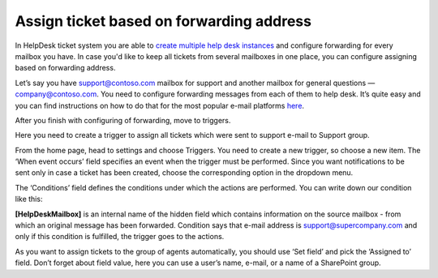 Assign ticket based on forwarding address
###############################################

In HelpDesk ticket system you are able to `create multiple help desk instances`_ and configure forwarding for every mailbox you have. In case you'd like to keep all tickets from several mailboxes in one place, you can configure assigning based on forwarding address.

Let’s say you have support@contoso.com mailbox for support and another mailbox for general questions — company@contoso.com. You need to configure forwarding messages from each of them to help desk. It’s quite easy and you can find instructions on how to do that for the most popular e-mail platforms `here`_.

After you finish with configuring of forwarding, move to triggers.

Here you need to create a trigger to assign all tickets which were sent to support e-mail to Support group.

From the home page, head to settings and choose Triggers. You need to create a new trigger, so choose a new item. The ‘When event occurs’ field specifies an event when the trigger must be performed. Since you want notifications to be sent only in case a ticket has been created, choose the corresponding option in the dropdown menu.  

The ‘Conditions’ field defines the conditions under which the actions are performed. You can write down our condition like this:

|Condition|

**[HelpDeskMailbox]** is an internal name of the hidden field which contains information on the source mailbox - from which an original message has been forwarded. Condition says that e-mail address is support@supercompany.com and only if this condition is fulfilled, the trigger goes to the actions.

As you want to assign tickets to the group of agents automatically, you should use ‘Set field’ and pick the ‘Assigned to’ field. Don’t forget about field value, here you can use a user’s name, e-mail, or a name of a SharePoint group.

.. |Condition| image:: ../_static/img/assigning-on-forwarding.png
   :alt: Condition of the trigger
.. || image:: ../_static/img/
   :alt: 
.. || image:: ../_static/img/
   :alt: 
.. || image:: ../_static/img/
   :alt:   


.. _create multiple help desk instances: https://plumsail.com/blog/2016/09/quick-tip-how-to-create-multiple-help-desks-for-different-departments-and-configure-them-with-different-inboxes/
.. _here: https://plumsail.com/docs/help-desk-o365/v1.x/Configuration%20Guide/Email%20settings.html#forwarding-of-e-mail-messages-from-your-support-mailbox